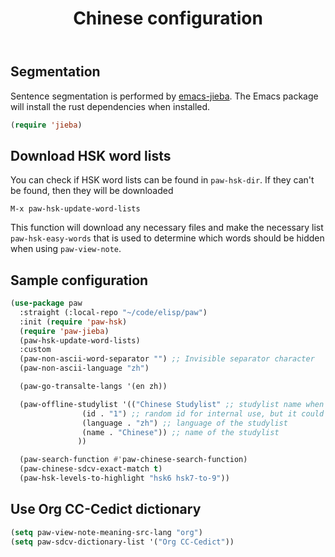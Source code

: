 #+title: Chinese configuration
** Segmentation 
Sentence segmentation is performed by [[https://github.com/kisaragi-hiu/emacs-jieba][emacs-jieba]]. The Emacs package will install the rust dependencies when installed.
#+begin_src emacs-lisp
(require 'jieba)
#+end_src

** Download HSK word lists
You can check if HSK word lists can be found in =paw-hsk-dir=. If they can't be found, then they will be downloaded

=M-x paw-hsk-update-word-lists=

This function will download any necessary files and make the necessary list =paw-hsk-easy-words= that is used to determine which words should be hidden when using =paw-view-note=.

** Sample configuration
#+begin_src emacs-lisp
  (use-package paw
    :straight (:local-repo "~/code/elisp/paw")
    :init (require 'paw-hsk)
    (require 'paw-jieba)
    (paw-hsk-update-word-lists)
    :custom
    (paw-non-ascii-word-separator "⁣") ;; Invisible separator character
    (paw-non-ascii-language "zh")

    (paw-go-transalte-langs '(en zh))

    (paw-offline-studylist '(("Chinese Studylist" ;; studylist name when choosing offline studylist
			      (id . "1") ;; random id for internal use, but it could not be the same as any id in online study list defined in `paw-studylist'
			      (language . "zh") ;; language of the studylist
			      (name . "Chinese")) ;; name of the studylist
			     ))

    (paw-search-function #'paw-chinese-search-function)
    (paw-chinese-sdcv-exact-match t)
    (paw-hsk-levels-to-highlight "hsk6 hsk7-to-9"))
#+end_src

** Use Org CC-Cedict dictionary
#+begin_src emacs-lisp
  (setq paw-view-note-meaning-src-lang "org")
  (setq paw-sdcv-dictionary-list '("Org CC-Cedict"))
#+end_src

